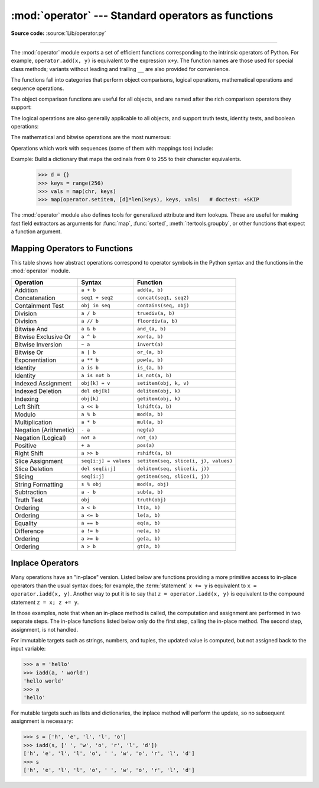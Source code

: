 :mod:`operator` --- Standard operators as functions
===================================================

.. module:: operator
   :synopsis: Functions corresponding to the standard operators.
.. sectionauthor:: Skip Montanaro <skip@automatrix.com>


.. testsetup::

   import operator
   from operator import itemgetter, iadd

**Source code:** :source:`Lib/operator.py`

--------------

The :mod:`operator` module exports a set of efficient functions corresponding to
the intrinsic operators of Python.  For example, ``operator.add(x, y)`` is
equivalent to the expression ``x+y``.  The function names are those used for
special class methods; variants without leading and trailing ``__`` are also
provided for convenience.

The functions fall into categories that perform object comparisons, logical
operations, mathematical operations and sequence operations.

The object comparison functions are useful for all objects, and are named after
the rich comparison operators they support:


.. function:: lt(a, b)
              le(a, b)
              eq(a, b)
              ne(a, b)
              ge(a, b)
              gt(a, b)
              __lt__(a, b)
              __le__(a, b)
              __eq__(a, b)
              __ne__(a, b)
              __ge__(a, b)
              __gt__(a, b)

   Perform "rich comparisons" between *a* and *b*. Specifically, ``lt(a, b)`` is
   equivalent to ``a < b``, ``le(a, b)`` is equivalent to ``a <= b``, ``eq(a,
   b)`` is equivalent to ``a == b``, ``ne(a, b)`` is equivalent to ``a != b``,
   ``gt(a, b)`` is equivalent to ``a > b`` and ``ge(a, b)`` is equivalent to ``a
   >= b``.  Note that these functions can return any value, which may
   or may not be interpretable as a Boolean value.  See
   :ref:`comparisons` for more information about rich comparisons.


The logical operations are also generally applicable to all objects, and support
truth tests, identity tests, and boolean operations:


.. function:: not_(obj)
              __not__(obj)

   Return the outcome of :keyword:`not` *obj*.  (Note that there is no
   :meth:`__not__` method for object instances; only the interpreter core defines
   this operation.  The result is affected by the :meth:`__bool__` and
   :meth:`__len__` methods.)


.. function:: truth(obj)

   Return :const:`True` if *obj* is true, and :const:`False` otherwise.  This is
   equivalent to using the :class:`bool` constructor.


.. function:: is_(a, b)

   Return ``a is b``.  Tests object identity.


.. function:: is_not(a, b)

   Return ``a is not b``.  Tests object identity.


The mathematical and bitwise operations are the most numerous:


.. function:: abs(obj)
              __abs__(obj)

   Return the absolute value of *obj*.


.. function:: add(a, b)
              __add__(a, b)

   Return ``a + b``, for *a* and *b* numbers.


.. function:: and_(a, b)
              __and__(a, b)

   Return the bitwise and of *a* and *b*.


.. function:: floordiv(a, b)
              __floordiv__(a, b)

   Return ``a // b``.


.. function:: index(a)
              __index__(a)

   Return *a* converted to an integer.  Equivalent to ``a.__index__()``.


.. function:: inv(obj)
              invert(obj)
              __inv__(obj)
              __invert__(obj)

   Return the bitwise inverse of the number *obj*.  This is equivalent to ``~obj``.


.. function:: lshift(a, b)
              __lshift__(a, b)

   Return *a* shifted left by *b*.


.. function:: mod(a, b)
              __mod__(a, b)

   Return ``a % b``.


.. function:: mul(a, b)
              __mul__(a, b)

   Return ``a * b``, for *a* and *b* numbers.


.. function:: neg(obj)
              __neg__(obj)

   Return *obj* negated (``-obj``).


.. function:: or_(a, b)
              __or__(a, b)

   Return the bitwise or of *a* and *b*.


.. function:: pos(obj)
              __pos__(obj)

   Return *obj* positive (``+obj``).


.. function:: pow(a, b)
              __pow__(a, b)

   Return ``a ** b``, for *a* and *b* numbers.


.. function:: rshift(a, b)
              __rshift__(a, b)

   Return *a* shifted right by *b*.


.. function:: sub(a, b)
              __sub__(a, b)

   Return ``a - b``.


.. function:: truediv(a, b)
              __truediv__(a, b)

   Return ``a / b`` where 2/3 is .66 rather than 0.  This is also known as
   "true" division.


.. function:: xor(a, b)
              __xor__(a, b)

   Return the bitwise exclusive or of *a* and *b*.


Operations which work with sequences (some of them with mappings too) include:

.. function:: concat(a, b)
              __concat__(a, b)

   Return ``a + b`` for *a* and *b* sequences.


.. function:: contains(a, b)
              __contains__(a, b)

   Return the outcome of the test ``b in a``. Note the reversed operands.


.. function:: countOf(a, b)

   Return the number of occurrences of *b* in *a*.


.. function:: delitem(a, b)
              __delitem__(a, b)

   Remove the value of *a* at index *b*.


.. function:: getitem(a, b)
              __getitem__(a, b)

   Return the value of *a* at index *b*.


.. function:: indexOf(a, b)

   Return the index of the first of occurrence of *b* in *a*.


.. function:: setitem(a, b, c)
              __setitem__(a, b, c)

   Set the value of *a* at index *b* to *c*.

Example: Build a dictionary that maps the ordinals from ``0`` to ``255`` to
their character equivalents.

   >>> d = {}
   >>> keys = range(256)
   >>> vals = map(chr, keys)
   >>> map(operator.setitem, [d]*len(keys), keys, vals)   # doctest: +SKIP

.. XXX: find a better, readable, example

.. function:: length_hint(obj, default=0)

   Return an estimated length for the object *o*. First trying to return its
   actual length, then an estimate using :meth:`object.__length_hint__`, and
   finally returning the default value.

   .. versionadded:: 3.4

The :mod:`operator` module also defines tools for generalized attribute and item
lookups.  These are useful for making fast field extractors as arguments for
:func:`map`, :func:`sorted`, :meth:`itertools.groupby`, or other functions that
expect a function argument.


.. function:: attrgetter(attr)
              attrgetter(*attrs)

   Return a callable object that fetches *attr* from its operand.
   If more than one attribute is requested, returns a tuple of attributes.
   The attribute names can also contain dots. For example:

   * After ``f = attrgetter('name')``, the call ``f(b)`` returns ``b.name``.

   * After ``f = attrgetter('name', 'date')``, the call ``f(b)`` returns
     ``(b.name, b.date)``.

   * After ``f = attrgetter('name.first', 'name.last')``, the call ``f(b)``
     returns ``(b.name.first, b.name.last)``.

   Equivalent to::

      def attrgetter(*items):
          if any(not isinstance(item, str) for item in items):
              raise TypeError('attribute name must be a string')
          if len(items) == 1:
              attr = items[0]
              def g(obj):
                  return resolve_attr(obj, attr)
          else:
              def g(obj):
                  return tuple(resolve_attr(obj, attr) for attr in items)
          return g

      def resolve_attr(obj, attr):
          for name in attr.split("."):
              obj = getattr(obj, name)
          return obj


.. function:: itemgetter(item)
              itemgetter(*items)

   Return a callable object that fetches *item* from its operand using the
   operand's :meth:`__getitem__` method.  If multiple items are specified,
   returns a tuple of lookup values.  For example:

   * After ``f = itemgetter(2)``, the call ``f(r)`` returns ``r[2]``.

   * After ``g = itemgetter(2, 5, 3)``, the call ``g(r)`` returns
     ``(r[2], r[5], r[3])``.

   Equivalent to::

      def itemgetter(*items):
          if len(items) == 1:
              item = items[0]
              def g(obj):
                  return obj[item]
          else:
              def g(obj):
                  return tuple(obj[item] for item in items)
          return g

   The items can be any type accepted by the operand's :meth:`__getitem__`
   method.  Dictionaries accept any hashable value.  Lists, tuples, and
   strings accept an index or a slice:

      >>> itemgetter(1)('ABCDEFG')
      'B'
      >>> itemgetter(1,3,5)('ABCDEFG')
      ('B', 'D', 'F')
      >>> itemgetter(slice(2,None))('ABCDEFG')
      'CDEFG'


   Example of using :func:`itemgetter` to retrieve specific fields from a
   tuple record:

      >>> inventory = [('apple', 3), ('banana', 2), ('pear', 5), ('orange', 1)]
      >>> getcount = itemgetter(1)
      >>> list(map(getcount, inventory))
      [3, 2, 5, 1]
      >>> sorted(inventory, key=getcount)
      [('orange', 1), ('banana', 2), ('apple', 3), ('pear', 5)]


.. function:: methodcaller(name[, args...])

   Return a callable object that calls the method *name* on its operand.  If
   additional arguments and/or keyword arguments are given, they will be given
   to the method as well.  For example:

   * After ``f = methodcaller('name')``, the call ``f(b)`` returns ``b.name()``.

   * After ``f = methodcaller('name', 'foo', bar=1)``, the call ``f(b)``
     returns ``b.name('foo', bar=1)``.

   Equivalent to::

      def methodcaller(name, *args, **kwargs):
          def caller(obj):
              return getattr(obj, name)(*args, **kwargs)
          return caller


.. _operator-map:

Mapping Operators to Functions
------------------------------

This table shows how abstract operations correspond to operator symbols in the
Python syntax and the functions in the :mod:`operator` module.

+-----------------------+-------------------------+---------------------------------------+
| Operation             | Syntax                  | Function                              |
+=======================+=========================+=======================================+
| Addition              | ``a + b``               | ``add(a, b)``                         |
+-----------------------+-------------------------+---------------------------------------+
| Concatenation         | ``seq1 + seq2``         | ``concat(seq1, seq2)``                |
+-----------------------+-------------------------+---------------------------------------+
| Containment Test      | ``obj in seq``          | ``contains(seq, obj)``                |
+-----------------------+-------------------------+---------------------------------------+
| Division              | ``a / b``               | ``truediv(a, b)``                     |
+-----------------------+-------------------------+---------------------------------------+
| Division              | ``a // b``              | ``floordiv(a, b)``                    |
+-----------------------+-------------------------+---------------------------------------+
| Bitwise And           | ``a & b``               | ``and_(a, b)``                        |
+-----------------------+-------------------------+---------------------------------------+
| Bitwise Exclusive Or  | ``a ^ b``               | ``xor(a, b)``                         |
+-----------------------+-------------------------+---------------------------------------+
| Bitwise Inversion     | ``~ a``                 | ``invert(a)``                         |
+-----------------------+-------------------------+---------------------------------------+
| Bitwise Or            | ``a | b``               | ``or_(a, b)``                         |
+-----------------------+-------------------------+---------------------------------------+
| Exponentiation        | ``a ** b``              | ``pow(a, b)``                         |
+-----------------------+-------------------------+---------------------------------------+
| Identity              | ``a is b``              | ``is_(a, b)``                         |
+-----------------------+-------------------------+---------------------------------------+
| Identity              | ``a is not b``          | ``is_not(a, b)``                      |
+-----------------------+-------------------------+---------------------------------------+
| Indexed Assignment    | ``obj[k] = v``          | ``setitem(obj, k, v)``                |
+-----------------------+-------------------------+---------------------------------------+
| Indexed Deletion      | ``del obj[k]``          | ``delitem(obj, k)``                   |
+-----------------------+-------------------------+---------------------------------------+
| Indexing              | ``obj[k]``              | ``getitem(obj, k)``                   |
+-----------------------+-------------------------+---------------------------------------+
| Left Shift            | ``a << b``              | ``lshift(a, b)``                      |
+-----------------------+-------------------------+---------------------------------------+
| Modulo                | ``a % b``               | ``mod(a, b)``                         |
+-----------------------+-------------------------+---------------------------------------+
| Multiplication        | ``a * b``               | ``mul(a, b)``                         |
+-----------------------+-------------------------+---------------------------------------+
| Negation (Arithmetic) | ``- a``                 | ``neg(a)``                            |
+-----------------------+-------------------------+---------------------------------------+
| Negation (Logical)    | ``not a``               | ``not_(a)``                           |
+-----------------------+-------------------------+---------------------------------------+
| Positive              | ``+ a``                 | ``pos(a)``                            |
+-----------------------+-------------------------+---------------------------------------+
| Right Shift           | ``a >> b``              | ``rshift(a, b)``                      |
+-----------------------+-------------------------+---------------------------------------+
| Slice Assignment      | ``seq[i:j] = values``   | ``setitem(seq, slice(i, j), values)`` |
+-----------------------+-------------------------+---------------------------------------+
| Slice Deletion        | ``del seq[i:j]``        | ``delitem(seq, slice(i, j))``         |
+-----------------------+-------------------------+---------------------------------------+
| Slicing               | ``seq[i:j]``            | ``getitem(seq, slice(i, j))``         |
+-----------------------+-------------------------+---------------------------------------+
| String Formatting     | ``s % obj``             | ``mod(s, obj)``                       |
+-----------------------+-------------------------+---------------------------------------+
| Subtraction           | ``a - b``               | ``sub(a, b)``                         |
+-----------------------+-------------------------+---------------------------------------+
| Truth Test            | ``obj``                 | ``truth(obj)``                        |
+-----------------------+-------------------------+---------------------------------------+
| Ordering              | ``a < b``               | ``lt(a, b)``                          |
+-----------------------+-------------------------+---------------------------------------+
| Ordering              | ``a <= b``              | ``le(a, b)``                          |
+-----------------------+-------------------------+---------------------------------------+
| Equality              | ``a == b``              | ``eq(a, b)``                          |
+-----------------------+-------------------------+---------------------------------------+
| Difference            | ``a != b``              | ``ne(a, b)``                          |
+-----------------------+-------------------------+---------------------------------------+
| Ordering              | ``a >= b``              | ``ge(a, b)``                          |
+-----------------------+-------------------------+---------------------------------------+
| Ordering              | ``a > b``               | ``gt(a, b)``                          |
+-----------------------+-------------------------+---------------------------------------+

Inplace Operators
-----------------

Many operations have an "in-place" version.  Listed below are functions
providing a more primitive access to in-place operators than the usual syntax
does; for example, the :term:`statement` ``x += y`` is equivalent to
``x = operator.iadd(x, y)``.  Another way to put it is to say that
``z = operator.iadd(x, y)`` is equivalent to the compound statement
``z = x; z += y``.

In those examples, note that when an in-place method is called, the computation
and assignment are performed in two separate steps.  The in-place functions
listed below only do the first step, calling the in-place method.  The second
step, assignment, is not handled.

For immutable targets such as strings, numbers, and tuples, the updated
value is computed, but not assigned back to the input variable:

>>> a = 'hello'
>>> iadd(a, ' world')
'hello world'
>>> a
'hello'

For mutable targets such as lists and dictionaries, the inplace method
will perform the update, so no subsequent assignment is necessary:

>>> s = ['h', 'e', 'l', 'l', 'o']
>>> iadd(s, [' ', 'w', 'o', 'r', 'l', 'd'])
['h', 'e', 'l', 'l', 'o', ' ', 'w', 'o', 'r', 'l', 'd']
>>> s
['h', 'e', 'l', 'l', 'o', ' ', 'w', 'o', 'r', 'l', 'd']

.. function:: iadd(a, b)
              __iadd__(a, b)

   ``a = iadd(a, b)`` is equivalent to ``a += b``.


.. function:: iand(a, b)
              __iand__(a, b)

   ``a = iand(a, b)`` is equivalent to ``a &= b``.


.. function:: iconcat(a, b)
              __iconcat__(a, b)

   ``a = iconcat(a, b)`` is equivalent to ``a += b`` for *a* and *b* sequences.


.. function:: ifloordiv(a, b)
              __ifloordiv__(a, b)

   ``a = ifloordiv(a, b)`` is equivalent to ``a //= b``.


.. function:: ilshift(a, b)
              __ilshift__(a, b)

   ``a = ilshift(a, b)`` is equivalent to ``a <<= b``.


.. function:: imod(a, b)
              __imod__(a, b)

   ``a = imod(a, b)`` is equivalent to ``a %= b``.


.. function:: imul(a, b)
              __imul__(a, b)

   ``a = imul(a, b)`` is equivalent to ``a *= b``.


.. function:: ior(a, b)
              __ior__(a, b)

   ``a = ior(a, b)`` is equivalent to ``a |= b``.


.. function:: ipow(a, b)
              __ipow__(a, b)

   ``a = ipow(a, b)`` is equivalent to ``a **= b``.


.. function:: irshift(a, b)
              __irshift__(a, b)

   ``a = irshift(a, b)`` is equivalent to ``a >>= b``.


.. function:: isub(a, b)
              __isub__(a, b)

   ``a = isub(a, b)`` is equivalent to ``a -= b``.


.. function:: itruediv(a, b)
              __itruediv__(a, b)

   ``a = itruediv(a, b)`` is equivalent to ``a /= b``.


.. function:: ixor(a, b)
              __ixor__(a, b)

   ``a = ixor(a, b)`` is equivalent to ``a ^= b``.
